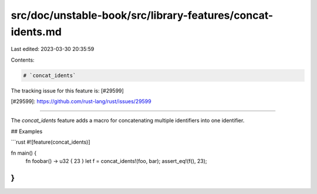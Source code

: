 src/doc/unstable-book/src/library-features/concat-idents.md
===========================================================

Last edited: 2023-03-30 20:35:59

Contents:

.. code-block:: md

    # `concat_idents`

The tracking issue for this feature is: [#29599]

[#29599]: https://github.com/rust-lang/rust/issues/29599

------------------------

The `concat_idents` feature adds a macro for concatenating multiple identifiers
into one identifier.

## Examples

```rust
#![feature(concat_idents)]

fn main() {
    fn foobar() -> u32 { 23 }
    let f = concat_idents!(foo, bar);
    assert_eq!(f(), 23);
}
```


